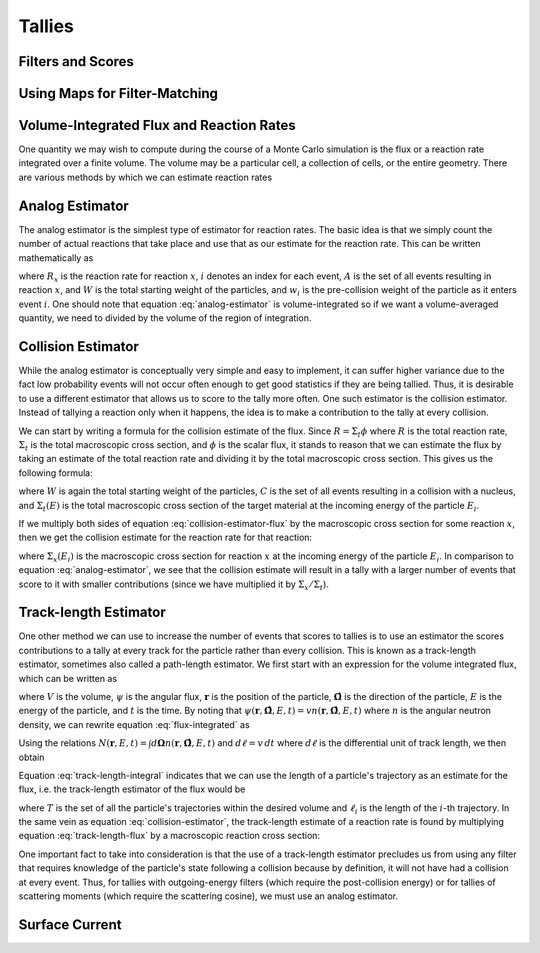 .. _methods_tallies:

=======
Tallies
=======

------------------
Filters and Scores
------------------

------------------------------
Using Maps for Filter-Matching
------------------------------


-----------------------------------------
Volume-Integrated Flux and Reaction Rates
-----------------------------------------

One quantity we may wish to compute during the course of a Monte Carlo
simulation is the flux or a reaction rate integrated over a finite volume. The
volume may be a particular cell, a collection of cells, or the entire
geometry. There are various methods by which we can estimate reaction rates

----------------
Analog Estimator
----------------

The analog estimator is the simplest type of estimator for reaction rates. The
basic idea is that we simply count the number of actual reactions that take
place and use that as our estimate for the reaction rate. This can be written
mathematically as

.. math::
    :label: analog-estimator

    R_x = \frac{1}{W} \sum_{i \in A} w_i

where :math:`R_x` is the reaction rate for reaction :math:`x`, :math:`i` denotes
an index for each event, :math:`A` is the set of all events resulting in
reaction :math:`x`, and :math:`W` is the total starting weight of the particles,
and :math:`w_i` is the pre-collision weight of the particle as it enters event
:math:`i`. One should note that equation :eq:`analog-estimator` is
volume-integrated so if we want a volume-averaged quantity, we need to divided
by the volume of the region of integration.

-------------------
Collision Estimator
-------------------

While the analog estimator is conceptually very simple and easy to implement, it
can suffer higher variance due to the fact low probability events will not occur
often enough to get good statistics if they are being tallied. Thus, it is
desirable to use a different estimator that allows us to score to the tally more
often. One such estimator is the collision estimator. Instead of tallying a
reaction only when it happens, the idea is to make a contribution to the tally
at every collision.

We can start by writing a formula for the collision estimate of the flux. Since
:math:`R = \Sigma_t \phi` where :math:`R` is the total reaction rate,
:math:`\Sigma_t` is the total macroscopic cross section, and :math:`\phi` is the
scalar flux, it stands to reason that we can estimate the flux by taking an
estimate of the total reaction rate and dividing it by the total macroscopic
cross section. This gives us the following formula:

.. math::
    :label: collision-estimator-flux

    \phi = \frac{1}{W} \sum_{i \in C} \frac{w_i}{\Sigma_t (E_i)}

where :math:`W` is again the total starting weight of the particles, :math:`C`
is the set of all events resulting in a collision with a nucleus, and
:math:`\Sigma_t (E)` is the total macroscopic cross section of the target
material at the incoming energy of the particle :math:`E_i`.

If we multiply both sides of equation :eq:`collision-estimator-flux` by the
macroscopic cross section for some reaction :math:`x`, then we get the collision
estimate for the reaction rate for that reaction:

.. math::
    :label: collision-estimator

    R_x = \frac{1}{W} \sum_{i \in C} \frac{w_i \Sigma_x (E_i)}{\Sigma_t (E_i)}

where :math:`\Sigma_x (E_i)` is the macroscopic cross section for reaction
:math:`x` at the incoming energy of the particle :math:`E_i`. In comparison to
equation :eq:`analog-estimator`, we see that the collision estimate will result
in a tally with a larger number of events that score to it with smaller
contributions (since we have multiplied it by :math:`\Sigma_x / \Sigma_t`).

----------------------
Track-length Estimator
----------------------

One other method we can use to increase the number of events that scores to
tallies is to use an estimator the scores contributions to a tally at every
track for the particle rather than every collision. This is known as a
track-length estimator, sometimes also called a path-length estimator. We first
start with an expression for the volume integrated flux, which can be written as

.. math::
    :label: flux-integrated

    V \phi = \int d\mathbf{r} \int dE \int d\mathbf{\Omega} \int dt \,
    \psi(\mathbf{r}, \mathbf{\hat{\Omega}}, E, t).

where :math:`V` is the volume, :math:`\psi` is the angular flux,
:math:`\mathbf{r}` is the position of the particle, :math:`\mathbf{\hat{\Omega}}`
is the direction of the particle, :math:`E` is the energy of the particle, and
:math:`t` is the time. By noting that :math:`\psi(\mathbf{r},
\mathbf{\hat{\Omega}}, E, t) = v n(\mathbf{r}, \mathbf{\hat{\Omega}}, E, t)`
where :math:`n` is the angular neutron density, we can rewrite equation
:eq:`flux-integrated` as

.. math::
    :label: flux-integrated-2

    V \phi = \int d\mathbf{r} \int dE \int dt v \int d\mathbf{\Omega} \, n(\mathbf{r},
    \mathbf{\hat{\Omega}}, E, t))

Using the relations :math:`N(\mathbf{r}, E, t) = \int d\mathbf{\Omega}
n(\mathbf{r}, \mathbf{\hat{\Omega}}, E, t)` and :math:`d\ell = v \, dt` where
:math:`d\ell` is the differential unit of track length, we then obtain

.. math::
    :label: track-length-integral

    V \phi = \int d\mathbf{r} \int dE \int d\ell N(\mathbf{r}, E, t)

Equation :eq:`track-length-integral` indicates that we can use the length of a
particle's trajectory as an estimate for the flux, i.e. the track-length
estimator of the flux would be

.. math::
    :label: track-length-flux

    \phi = \frac{1}{W} \sum_{i \in T} w_i \ell_i

where :math:`T` is the set of all the particle's trajectories within the desired
volume and :math:`\ell_i` is the length of the :math:`i`-th trajectory. In the
same vein as equation :eq:`collision-estimator`, the track-length estimate of a
reaction rate is found by multiplying equation :eq:`track-length-flux` by a
macroscopic reaction cross section:

.. math::
    :label: track-length-estimator

    R_x = \frac{1}{W} \sum_{i \in T} w_i \ell_i \Sigma_x (E_i)

One important fact to take into consideration is that the use of a track-length
estimator precludes us from using any filter that requires knowledge of the
particle's state following a collision because by definition, it will not have
had a collision at every event. Thus, for tallies with outgoing-energy filters
(which require the post-collision energy) or for tallies of scattering moments
(which require the scattering cosine), we must use an analog estimator.

---------------
Surface Current
---------------
